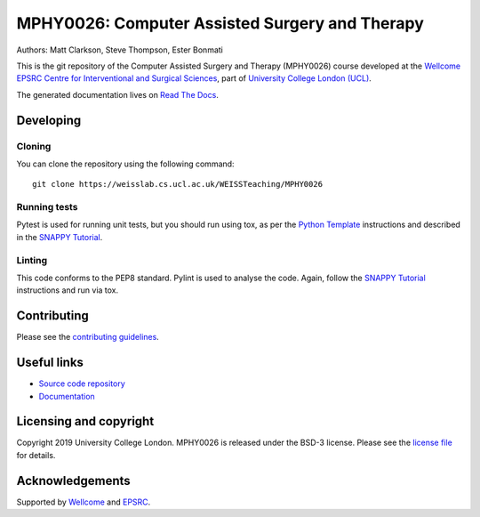 MPHY0026: Computer Assisted Surgery and Therapy
===============================================

.. image:: https://weisslab.cs.ucl.ac.uk/WEISSTeaching/MPHY0026/raw/master/project-icon.png
   :height: 128px
   :width: 128px
   :target: https://weisslab.cs.ucl.ac.uk/WEISSTeaching/MPHY0026
   :alt: Logo

.. image:: https://weisslab.cs.ucl.ac.uk/WEISSTeaching/MPHY0026/badges/master/build.svg
   :target: https://weisslab.cs.ucl.ac.uk/WEISSTeaching/MPHY0026/pipelines
   :alt: GitLab-CI test status

.. image:: https://weisslab.cs.ucl.ac.uk/WEISSTeaching/MPHY0026/badges/master/coverage.svg
    :target: https://weisslab.cs.ucl.ac.uk/WEISSTeaching/MPHY0026/commits/master
    :alt: Test coverage

.. image:: https://readthedocs.org/projects/MPHY0026/badge/?version=latest
    :target: http://MPHY0026.readthedocs.io/en/latest/?badge=latest
    :alt: Documentation Status


Authors: Matt Clarkson, Steve Thompson, Ester Bonmati

This is the git repository of the Computer Assisted Surgery and Therapy (MPHY0026) course
developed at the `Wellcome EPSRC Centre for Interventional and Surgical Sciences`_,
part of `University College London (UCL)`_.

The generated documentation lives on `Read The Docs`_.


Developing
----------

Cloning
^^^^^^^

You can clone the repository using the following command:

::

    git clone https://weisslab.cs.ucl.ac.uk/WEISSTeaching/MPHY0026


Running tests
^^^^^^^^^^^^^

Pytest is used for running unit tests, but you should run using tox,
as per the `Python Template`_ instructions and described in the `SNAPPY Tutorial`_.


Linting
^^^^^^^

This code conforms to the PEP8 standard. Pylint is used to analyse the code.
Again, follow the `SNAPPY Tutorial`_ instructions and run via tox.


Contributing
------------

Please see the `contributing guidelines`_.


Useful links
------------

* `Source code repository`_
* `Documentation`_


Licensing and copyright
-----------------------

Copyright 2019 University College London.
MPHY0026 is released under the BSD-3 license. Please see the `license file`_ for details.


Acknowledgements
----------------

Supported by `Wellcome`_ and `EPSRC`_.


.. _`Wellcome EPSRC Centre for Interventional and Surgical Sciences`: http://www.ucl.ac.uk/weiss
.. _`source code repository`: https://weisslab.cs.ucl.ac.uk/WEISSTeaching/MPHY0026
.. _`Documentation`: https://MPHY0026.readthedocs.io
.. _`Read The Docs`: https://MPHY0026.readthedocs.io
.. _`SNAPPY`: https://weisslab.cs.ucl.ac.uk/WEISS/PlatformManagement/SNAPPY/wikis/home
.. _`University College London (UCL)`: http://www.ucl.ac.uk/
.. _`Wellcome`: https://wellcome.ac.uk/
.. _`EPSRC`: https://www.epsrc.ac.uk/
.. _`contributing guidelines`: https://weisslab.cs.ucl.ac.uk/WEISSTeaching/MPHY0026/blob/master/CONTRIBUTING.rst
.. _`license file`: https://weisslab.cs.ucl.ac.uk/WEISSTeaching/MPHY0026/blob/master/LICENSE
.. _`SNAPPY Tutorial`: https://snappytutorial02.readthedocs.io/en/latest/
.. _`Python Template`: https://weisslab.cs.ucl.ac.uk/WEISS/SoftwareRepositories/PythonTemplate